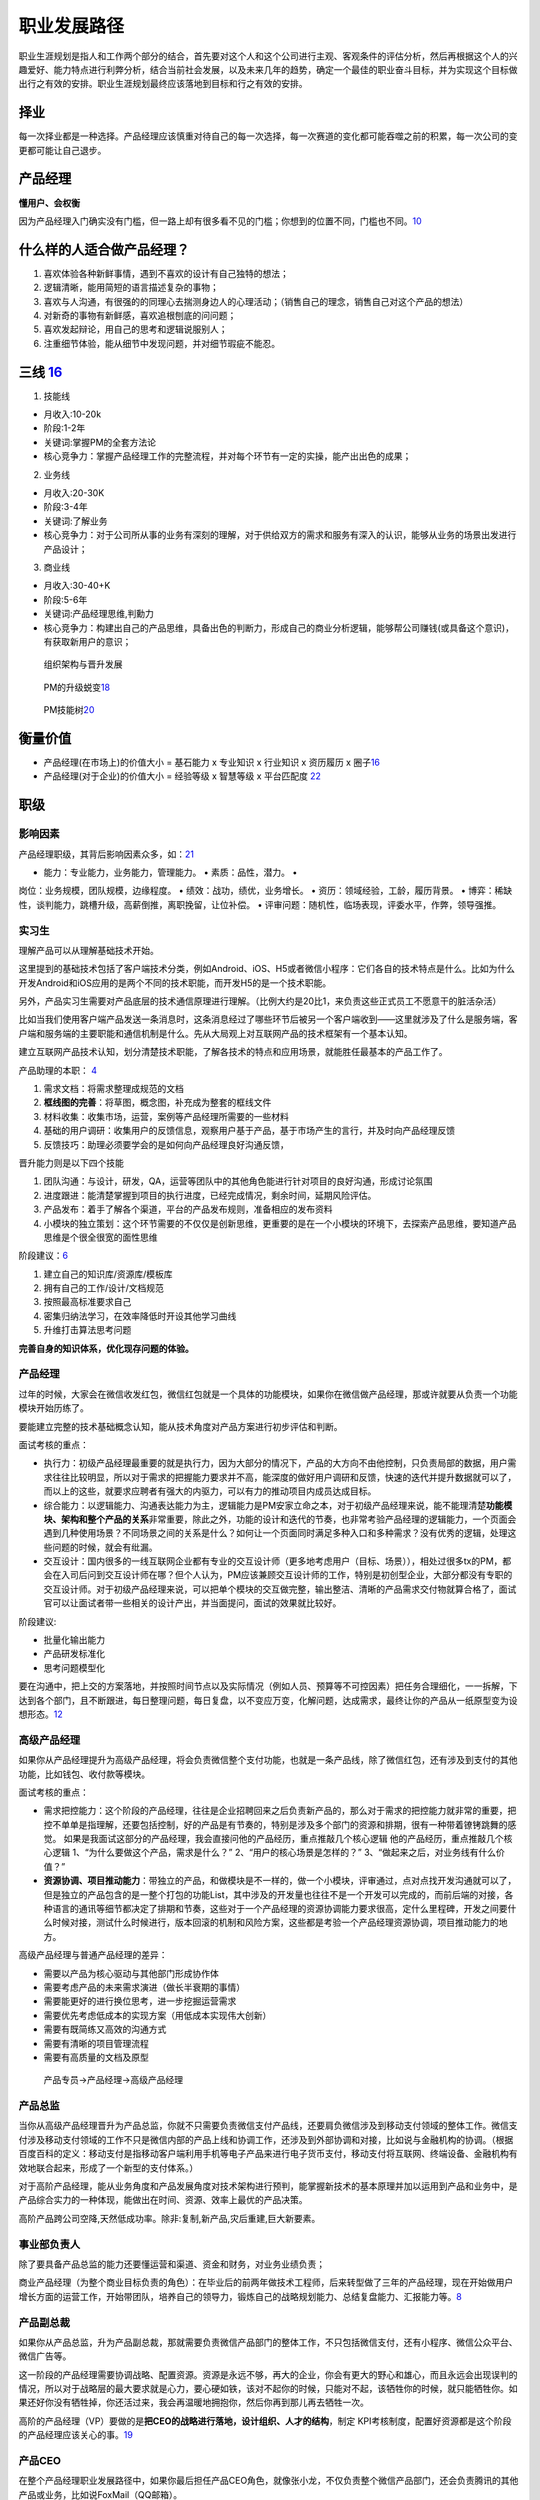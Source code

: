 
职业发展路径
============

职业生涯规划是指人和工作两个部分的结合，首先要对这个人和这个公司进行主观、客观条件的评估分析，然后再根据这个人的兴趣爱好、能力特点进行利弊分析，结合当前社会发展，以及未来几年的趋势，确定一个最佳的职业奋斗目标，并为实现这个目标做出行之有效的安排。职业生涯规划最终应该落地到目标和行之有效的安排。

择业
----

每一次择业都是一种选择。产品经理应该慎重对待自己的每一次选择，每一次赛道的变化都可能吞噬之前的积累，每一次公司的变更都可能让自己退步。

产品经理
--------

**懂用户、会权衡**

因为产品经理入门确实没有门槛，但一路上却有很多看不见的门槛；你想到的位置不同，门槛也不同。\ `10 <https://weread.qq.com/web/reader/77532110721ea34a7751c9ak1c3321802231c383cd30bb3>`__

什么样的人适合做产品经理？
--------------------------

1. 喜欢体验各种新鲜事情，遇到不喜欢的设计有自己独特的想法；
2. 逻辑清晰，能用简短的语言描述复杂的事物；
3. 喜欢与人沟通，有很强的的同理心去揣测身边人的心理活动；（销售自己的理念，销售自己对这个产品的想法）
4. 对新奇的事物有新鲜感，喜欢追根刨底的问问题；
5. 喜欢发起辩论，用自己的思考和逻辑说服别人；
6. 注重细节体验，能从细节中发现问题，并对细节瑕疵不能忍。

三线 `16 <https://www.zhihu.com/question/20791021/answer/640398686>`__
----------------------------------------------------------------------

1. 技能线

-  月收入:10-20k
-  阶段:1-2年
-  关键词:掌握PM的全套方法论
-  核心竞争力：掌握产品经理工作的完整流程，并对每个环节有一定的实操，能产出出色的成果；

2. 业务线

-  月收入:20-30K
-  阶段:3-4年
-  关键词:了解业务
-  核心竞争力：对于公司所从事的业务有深刻的理解，对于供给双方的需求和服务有深入的认识，能够从业务的场景出发进行产品设计；

3. 商业线

-  月收入:30-40+K
-  阶段:5-6年
-  关键词:产品经理思维,判勳力
-  核心竞争力：构建出自己的产品思维，具备出色的判断力，形成自己的商业分析逻辑，能够帮公司赚钱(或具备这个意识)，有获取新用户的意识；

.. figure:: ../img/PM_career_path.png

   组织架构与晋升发展

.. figure:: ../img/PM_upgrade.png

   PM的升级蜕变\ `18 <https://mp.weixin.qq.com/s?__biz=MjM5MzE3MDQ3Mw==&mid=2650404998&idx=3&sn=e4bf27058ac6a697bfb1ae3cbb319e14&chksm=be964dc089e1c4d613d4dcf763e01fbc65dee8b08136e34ebf62c1d22cbc7d83c58502416f2a&scene=21#wechat_redirect>`__

.. figure:: ../img/PM_ability_upgrade.png

   PM技能树\ `20 <https://www.zhihu.com/question/323588594/answer/677650489>`__

衡量价值
--------

-  产品经理(在市场上)的价值大小 = 基石能力 x 专业知识 x 行业知识 x
   资历履历 x
   圈子\ `16 <https://www.zhihu.com/question/20791021/answer/640398686>`__
-  产品经理(对于企业)的价值大小 = 经验等级 x 智慧等级 x 平台匹配度
   `22 <https://www.bobinsun.cn/pm/2020/01/29/Talking-about-product-managers/>`__

职级
----

影响因素
~~~~~~~~

产品经理职级，其背后影响因素众多，如：\ `21 <https://www.zhihu.com/question/19565317>`__

• 能力：专业能力，业务能力，管理能力。 • 素质：品性，潜力。 •
岗位：业务规模，团队规模，边缘程度。 • 绩效：战功，绩优，业务增长。 •
资历：领域经验，工龄，履历背景。 •
博弈：稀缺性，谈判能力，跳槽升级，高薪倒推，离职挽留，让位补偿。 •
评审问题：随机性，临场表现，评委水平，作弊，领导强推。

.. _产品经理-1:

实习生
~~~~~~

理解产品可以从理解基础技术开始。

这里提到的基础技术包括了客户端技术分类，例如Android、iOS、H5或者微信小程序：它们各自的技术特点是什么。比如为什么开发Android和iOS应用的是两个不同的技术职能，而开发H5的是一个技术职能。

另外，产品实习生需要对产品底层的技术通信原理进行理解。（比例大约是20比1，来负责这些正式员工不愿意干的脏活杂活）

比如当我们使用客户端产品发送一条消息时，这条消息经过了哪些环节后被另一个客户端收到——这里就涉及了什么是服务端，客户端和服务端的主要职能和通信机制是什么。先从大局观上对互联网产品的技术框架有一个基本认知。

建立互联网产品技术认知，划分清楚技术职能，了解各技术的特点和应用场景，就能胜任最基本的产品工作了。

产品助理的本职： `4 <http://www.woshipm.com/pmd/415296.html>`__

1. 需求文档：将需求整理成规范的文档
2. **框线图的完善**\ ：将草图，概念图，补充成为整套的框线文件
3. 材料收集：收集市场，运营，案例等产品经理所需要的一些材料
4. 基础的用户调研：收集用户的反馈信息，观察用户基于产品，基于市场产生的言行，并及时向产品经理反馈
5. 反馈技巧：助理必须要学会的是如何向产品经理良好沟通反馈，

晋升能力则是以下四个技能

1. 团队沟通：与设计，研发，QA，运营等团队中的其他角色能进行针对项目的良好沟通，形成讨论氛围
2. 进度跟进：能清楚掌握到项目的执行进度，已经完成情况，剩余时间，延期风险评估。
3. 产品发布：着手了解各个渠道，平台的产品发布规则，准备相应的发布资料
4. 小模块的独立策划：这个环节需要的不仅仅是创新思维，更重要的是在一个小模块的环境下，去探索产品思维，要知道产品思维是个很全很宽的面性思维

阶段建议：\ `6 <https://www.iamxiarui.com/?p=1369>`__

1. 建立自己的知识库/资源库/模板库
2. 拥有自己的工作/设计/文档规范
3. 按照最高标准要求自己
4. 密集归纳法学习，在效率降低时开设其他学习曲线
5. 升维打击算法思考问题

**完善自身的知识体系，优化现存问题的体验。**


产品经理
~~~~~~~~

过年的时候，大家会在微信收发红包，微信红包就是一个具体的功能模块，如果你在微信做产品经理，那或许就要从负责一个功能模块开始历练了。

要能建立完整的技术基础概念认知，能从技术角度对产品方案进行初步评估和判断。

面试考核的重点：

-  执行力：初级产品经理最重要的就是执行力，因为大部分的情况下，产品的大方向不由他控制，只负责局部的数据，用户需求往往比较明显，所以对于需求的把握能力要求并不高，能深度的做好用户调研和反馈，快速的迭代并提升数据就可以了，而以上的这些，就要求应聘者有强大的内驱力，可以有力的推动项目内成员达成目标。
-  综合能力：以逻辑能力、沟通表达能力为主，逻辑能力是PM安家立命之本，对于初级产品经理来说，能不能理清楚\ **功能模块、架构和整个产品的关系**\ 非常重要，除此之外，功能的设计和迭代的节奏，也非常考验产品经理的逻辑能力，一个页面会遇到几种使用场景？不同场景之间的关系是什么？如何让一个页面同时满足多种入口和多种需求？没有优秀的逻辑，处理这些问题的时候，就会有纰漏。
-  交互设计：国内很多的一线互联网企业都有专业的交互设计师（更多地考虑用户（目标、场景）），相处过很多tx的PM，都会在入司后问到交互设计师在哪？但个人认为，PM应该兼顾交互设计师的工作，特别是初创型企业，大部分都没有专职的交互设计师。对于初级产品经理来说，可以把单个模块的交互做完整，输出整洁、清晰的产品需求交付物就算合格了，面试官可以让面试者带一些相关的设计产出，并当面提问，面试的效果就比较好。

阶段建议:

-  批量化输出能力
-  产品研发标准化
-  思考问题模型化

要在沟通中，把上交的方案落地，并按照时间节点以及实际情况（例如人员、预算等不可控因素）把任务合理细化，一一拆解，下达到各个部门，且不断跟进，每日整理问题，每日复盘，以不变应万变，化解问题，达成需求，最终让你的产品从一纸原型变为设想形态。\ `12 <https://www.zhihu.com/pub/reader/119583028/chapter/1057335985192501248>`__

高级产品经理
~~~~~~~~~~~~

如果你从产品经理提升为高级产品经理，将会负责微信整个支付功能，也就是一条产品线，除了微信红包，还有涉及到支付的其他功能，比如钱包、收付款等模块。

面试考核的重点：

-  需求把控能力：这个阶段的产品经理，往往是企业招聘回来之后负责新产品的，那么对于需求的把控能力就非常的重要，把控不单单是指理解，还要包括控制，好的产品是有节奏的，特别是涉及多个部门的资源和排期，很有一种带着镣铐跳舞的感觉。
   如果是我面试这部分的产品经理，我会直接问他的产品经历，重点推敲几个核心逻辑
   他的产品经历，重点推敲几个核心逻辑
   1、“为什么要做这个产品，需求是什么？” 2、“用户的核心场景是怎样的？”
   3、“做起来之后，对业务线有什么价值？”

-  **资源协调、项目推动能力**\ ：带独立的产品，和做模块是不一样的，做一个小模块，评审通过，点对点找开发沟通就可以了，但是独立的产品包含的是一整个打包的功能List，其中涉及的开发量也往往不是一个开发可以完成的，而前后端的对接，各种语言的通讯等细节都决定了排期和节奏，这些对于一个产品经理的资源协调能力要求很高，定什么里程碑，开发之间要什么时候对接，测试什么时候进行，版本回滚的机制和风险方案，这些都是考验一个产品经理资源协调，项目推动能力的地方。

高级产品经理与普通产品经理的差异：

-  需要以产品为核心驱动与其他部门形成协作体
-  需要考虑产品的未来需求演进（做长半衰期的事情）
-  需要能更好的进行换位思考，进一步挖掘运营需求
-  需要优先考虑低成本的实现方案（用低成本实现伟大创新）
-  需要有既简练又高效的沟通方式
-  需要有清晰的项目管理流程
-  需要有高质量的文档及原型

.. figure:: ../img/career_path_vs.png

   产品专员->产品经理->高级产品经理

产品总监
~~~~~~~~

当你从高级产品经理晋升为产品总监，你就不只需要负责微信支付产品线，还要肩负微信涉及到移动支付领域的整体工作。微信支付涉及移动支付领域的工作不只是微信内部的产品上线和协调工作，还涉及到外部协调和对接，比如说与金融机构的协调。（根据百度百科的定义：移动支付是指移动客户端利用手机等电子产品来进行电子货币支付，移动支付将互联网、终端设备、金融机构有效地联合起来，形成了一个新型的支付体系。）

对于高阶产品经理，能从业务角度和产品发展角度对技术架构进行预判，能掌握新技术的基本原理并加以运用到产品和业务中，是产品综合实力的一种体现，能做出在时间、资源、效率上最优的产品决策。

高阶产品跨公司空降,天然低成功率。除非:复制,新产品,灾后重建,巨大新要素。

事业部负责人
~~~~~~~~~~~~

除了要具备产品总监的能力还要懂运营和渠道、资金和财务，对业务业绩负责；

商业产品经理（为整个商业目标负责的角色）：在毕业后的前两年做技术工程师，后来转型做了三年的产品经理，现在开始做用户增长方面的运营工作，开始带团队，培养自己的领导力，锻炼自己的战略规划能力、总结复盘能力、汇报能力等。\ `8 <https://weread.qq.com/web/reader/46532b707210fc4f465d044k33e3289021c33e75ff09694>`__

产品副总裁
~~~~~~~~~~

如果你从产品总监，升为产品副总裁，那就需要负责微信产品部门的整体工作，不只包括微信支付，还有小程序、微信公众平台、微信广告等。

这一阶段的产品经理需要协调战略、配置资源。资源是永远不够，再大的企业，你会有更大的野心和雄心，而且永远会出现误判的情况，所以对于战略层的最大要求就是心力，要心硬如铁，该对不起你的时候，只能对不起，该牺牲你的时候，就只能牺牲你。如果还好你没有牺牲掉，你还活过来，我会再温暖地拥抱你，然后你再到那儿再去牺牲一次。

高阶的产品经理（VP）要做的是\ **把CEO的战略进行落地，设计组织、人才的结构**\ ，制定
KPI考核制度，配置好资源都是这个阶段的产品经理应该关心的事。\ `19 <http://m.74cms.com/m_view/id/1106.html>`__

产品CEO
~~~~~~~

在整个产品经理职业发展路径中，如果你最后担任产品CEO角色，就像张小龙，不仅负责整个微信产品部门，还会负责腾讯的其他产品或业务，比如说FoxMail（QQ邮箱）。

这个层次需要的是资源整合能力、管理能力以及对商业的精准判断。

对产品之外的事情应该主动关注，不管是市场营销还是渠道管理，甚至也要关注财务、人力资源。如果你要想成为CEO，那么这些都是要了解、要精通的。
`7 <https://weread.qq.com/web/reader/46532b707210fc4f465d044k70e32fb021170efdf2eca12>`__

|path| |能力|

「急流勇退」
------------

老人们的态度更值得玩味：他们之中朝着这一条路「走到黑」的人是少数，有些产品经理，往上游而去，职场路变为供应方，有人则游向下游，改做渠道。又因为产品经理是什么都要懂一点，不少老人，改做运营或设计，甚至成为程序员。\ `12 <https://www.zhihu.com/pub/reader/119583028/chapter/1057335985192501248>`__

分类
----

-  执行类产品经理：指只掌握需求生产能力的产品经理；
-  筹划类产品经理：指\ **开始参与市场工作的产品经理。**

.. figure:: ../img/PM_class.png
   :width: 400px

   产品经理能力\ `5 <http://www.woshipm.com/pmd/2466877.html>`__


**对比程序员的成长路径**

几乎所有高薪架构师，都懂得多门主流编程语言，如 C++、Java、Python
等，以确保在架构系统时局限性更小，此外，他们还可以使用如 MySQL、SQL
Server、sybase、jracle、infomix 等多种数据库，他们还了解文件系统特性，如
NFS、GFS、NTDFS、XFS 等，甚至做过几年 Windows
开发。正是这些经历，才造就了一名优秀的架构师或 CTO。

|算法工程师的技能雷达图| |coder path|

.. figure:: ../img/all_path.jpg

   职位路径

了解产品流程 `2 <http://www.woshipm.com/zhichang/906380.html>`__
----------------------------------------------------------------

对于一年以下产品经验的应届生，我会让\ **他开始独立做运营类**\ 的需求，一般这样的需求比较简单，涉及的关联系统也会单一，对核心业务的要求也没那么高，逻辑思维上也比较简洁，这也是他了解产品流程，业务流程最快的方式，而且运营类活动活动周期短，反馈快，他能快速知道自己的不足之处，快速提升产品思维，数据意识和沟通效率，快速高效的反馈，是其快速成长的关键。

产品管理流程分为：产品定义、产品设计、UI
设计、开发、测试、预发布、实验局、发布、持续运营这 9 个环节；
`15 <http://www.xmamiga.com/3573/>`__

当导师提升自己的领导力 `13 <https://www.zhihu.com/pub/reader/119980992/chapter/1284104650384265216>`__
------------------------------------------------------------------------------------------------------

产品经理要通过自身方法论的沉淀主动地寻求知识传承的机会，同时也要抓住给应届毕业生当导师的机会，快速地扩大自己领导力的地盘，从而不断地提升自己的领导力。如果有一天机会来了，那么管理岗位自然就是自己的了。

理解青春饭
----------

-  体力：在行业\ **尚有大量新市场可开拓时**\ ，企业由于想快速争夺用户，不可避免地会导致员工的工作强度增大。
-  脑力：要不断快速地学习大量的新知识。\ `17 <https://www.zhihu.com/question/20791021/answer/86421255>`__

误区
----

有些人招聘产品经理的简化判断:
~~~~~~~~~~~~~~~~~~~~~~~~~~~~~

几年经验、大公司的、产品知名的、职级高的、管人多的、学校好的、懂技术的。

产品经理如果也按上述标准去评估自己和发展自己,那就麻烦了。

简历问题 `22 <https://www.bobinsun.cn/pm/2020/01/29/Talking-about-product-managers/>`__
~~~~~~~~~~~~~~~~~~~~~~~~~~~~~~~~~~~~~~~~~~~~~~~~~~~~~~~~~~~~~~~~~~~~~~~~~~~~~~~~~~~~~~~

1. 每个人都试图展示最好的自己,从标签最大化效应反推勾勒其能力。如 BAT
   TOP3
2. 简历中已经包含其对自我各属性的认知、三观、及对本次招聘方的认知。能看同理心和归纳能力;
3. 以其历史经历的应有能力作为分母,判断他的价值;
4. 以其加入后两年内的成长性和机会成本,预判留存率;

职级晋升 `3 <https://www.yuque.com/weis/pm/lto95c>`__
-----------------------------------------------------

晋升和职级标准制定的理性目标应该是为公司发展服务。

最合理的标准需要考虑公司内部业务和人才的现状、未来发展预期，来决定公司未来一段时间应该侧重激励什么。比如侧重短期绩效，则人人争先，短期内公司会有较强的战斗力；如果注重潜力，优先选拔高潜年轻人，则对公司的长期竞争力有利；如果注重专业能力，则公司的产品质量或技术含量会领先；如果注重协调沟通和文化价值观，则公司的组织能力和大规模作战能力会有优势。

公司制定晋升和职级标准，还要考虑内部的文化历史惯性和理解能力，以及外部大众的接受度，考虑在相关人才市场上的稀缺性和企业的竞争力。兼顾了上述约束条件，还最有利于公司短、中、长期发展目标的，才是理性的晋升和职级标准。

产品经理绩效的定义可以差别很大，体验、收入、增长、创新、进度、效率、产品架构设计、组织建设、业务方满意度等均可作为判断标准，收入还可以分为侧重短期数字指标和长期总收入最大化。对产品经理能力的定义也可以差别很大，专业能力、业务能力、管理能力就是三种完全不同的发展方向，但它们都可能创造巨大价值，所以要把合适的人放在合适的岗位上。

资深产品经理的级别升高，在企业里越来越重要，他的素质、潜力、品性的重要性（相对专业能力）会越来越高，这是因为高阶产品经理通常是一个中枢岗位，要协调很多团队间的工作，要权衡很多员工和很多用户间的利益分配。
有些人的职级高，可能是因为他负责产品的业务规模大，或者团队规模大，或者给边缘业务的优待（边缘业务难吸引优秀人才，需要额外福利）。这样的晋升明规则或潜规则本身没有错，是符合企业利益的，但总会有聪明人会钻漏洞，比如拼命地招人以扩大团队规模，或者拼命做大业务规模以追求不健康的增长（一般是不计
ROI 的高额营销资源投入，或透支公司整体的品牌口碑）。

职级晋升看重领域经验、工龄、履历背景的企业也是有的，如果追求业务稳定发展，这也没什么错。还有些情况是因为稀缺性，某些人才很稀缺，就容易获得更高的薪酬和级别。还有些情况是，员工被猎头或朋友诱惑得到了好的工作机会，想离职，那么企业为了挽留他而给他加薪升级是很常见的。也有些公司的薪酬级别对应关系较严格，有的部门要招进某个高薪人才，就会给他申报更高职级。也有些人因为项目烂尾（不是他的过错）补偿晋级，或者被调去边缘岗位而补偿晋级。还有一些职级错配的原因，可能是评审有随机性，或者某人是擅长做
PPT
的演讲型选手，或做出把他人的业绩说成是自己业绩的作弊行为，或者领导强推特批帮助晋升等。

空降
----

空降高阶产品经理，成功率天然就是低的。这是因为，\ **产品经理这个职业既需要纵向深入理解业务，又需要横向跟很多团队深度协作**\ ，所以\ **空降高阶人员天然就要付出很高的熟悉成本和磨合成本。**\ 产品经理做决策还无法都用数据和事实说话，必须依赖知识和数据背后的判断和理念，而空降新人不可能与原有团队总是达成共识，这也使得基层产品经理遇到上级换人和技术运营搭档换人时，如同跳槽一样难以适应。于是，空降高阶产品经理的常见结果就是走一批原来的下属产品经理。只有在这几种情况下，空降高阶产品经理的成功率会高一些：任务是复制一个产品；开始一个新产品；灾后重建，原产品出了大问题，人心思变；有巨大新要素成熟，给产品带来创造巨大新价值的机会。

产品经理决策依赖知识和数据背后的判断和理念,注定无法总是有共识。换上级和搭档如同跳槽。

理解上级
--------

产品经理不能只盯着产品功能思考问题，不能一直按照自己的产品情怀去工作，要能够理解公司的战略，要能够站在上级领导的角度思考问题，这样才能够知道到底哪个环节有问题，才知道如何提升对应的能力。比如，现在新用户的注册转化率比较低，你不能单纯地认为这是市场推广做得不够、流量下降导致的结果。你作为产品经理要能够知道当前的数据，理解市场推广的渠道效率、匹配度，然后再回到产品流程中找原因，想办法优化调整，千万不要觉得自己做的产品功能非常好、用户的交互体验非常顺畅等，一定要站在上级的角度看是否已经达到了公司的商业目标。这才是为什么产品经理要成为全栈产品经理的原因。

择行 `11 <https://weread.qq.com/web/reader/77532110721ea34a7751c9akc1632f5021fc16a5320f3dc>`__
----------------------------------------------------------------------------------------------

消费互联网红利递减，产业互联网异军突起，产品的受众人群可能是有专属业务技能和业务知识的用户。因此，产品设计会与业务有更多的关联。此时对于产品经理来说，行业经验和业务知识的积累尤为重要。

产品经理的发展建议 `14 <https://www.zhihu.com/pub/reader/119980992/chapter/1284104631514009600>`__
--------------------------------------------------------------------------------------------------

1. 产业互联网。将具体的业务与互联网相结合，打造自身竞争力。举一个车险领域的例子，常规的互联网产品经理会停留在
   App
   产品策划、用户体验上，缺少对车险业务的关注。产品经理只有深入车险的具体业务中，才能成为这个产业的专家。

2. 综合发展。除了产品方向，产品经理可以培养运营、项目管理、商业分析等方面的能力，让自己成为一个综合型人才。我见过一些产品经理转型运营、转型投资，他们都非常成功，综合能力强也意味着发展的机会比较多。

为什么大家现在选择产品经理、设计师这些职位呢？ `16 <https://www.zhihu.com/question/20791021/answer/640398686>`__
----------------------------------------------------------------------------------------------------------------

你会发现当你大学毕业，在找工作的时候，或者说你在转行的时候，有些工作的这种壁垒是很低的，比如说一般性的销售工作，它的门槛是非常低的，没有什么不可替代性。

但是产品经理也好，设计师也好，这个行业里面做得越久，在这个领域里面的一些垂直的领域扎根越深，那么你的领域知识，你的专业技能会越来越强，这些东西都会成为你的壁垒。

在很多传统行业里面，就算你一个人再牛，我有十个人，甚至我有一百个人，是能够比你一个人做的事情要更多的；但是在互联网领域里面，它的特点就是一个资深的/一个真正做的好的专家，产品经理
or 设计师，一个人的创造力很可能会大于几十个人甚至一百个人的创造力。

.. |path| image:: ../img/path.jpg
.. |能力| image:: ../img/PM_top.jpg
.. |算法工程师的技能雷达图| image:: ../img/engineer_ability.jpg
.. |coder path| image:: ../img/coder_path.png
